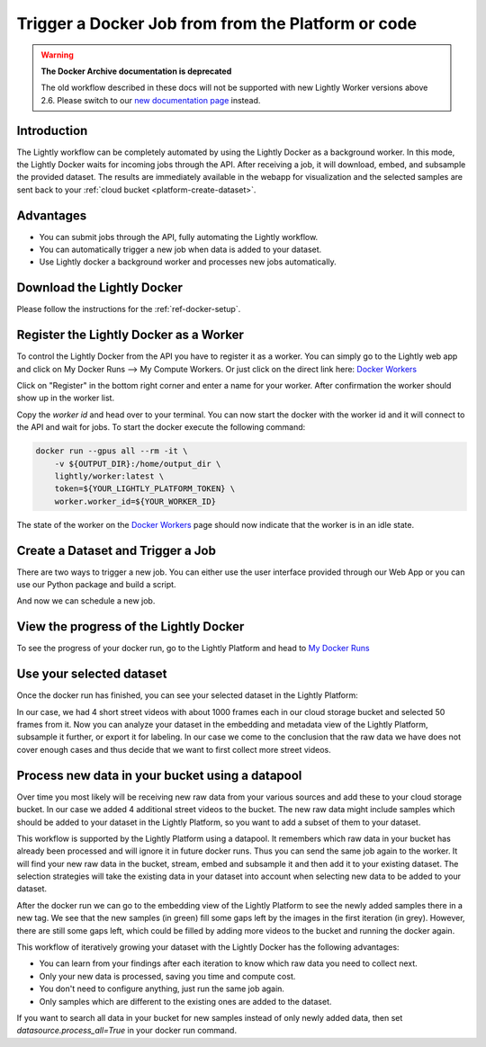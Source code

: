 .. _integration-docker-trigger-from-api:

Trigger a Docker Job from from the Platform or code
===================================================

.. warning::
    **The Docker Archive documentation is deprecated**

    The old workflow described in these docs will not be supported with new Lightly Worker versions above 2.6.
    Please switch to our `new documentation page <https://docs.lightly.ai/docs>`_ instead.

Introduction
------------
The Lightly workflow can be completely automated by using the Lightly Docker as
a background worker. In this mode, the Lightly Docker waits for incoming jobs
through the API. After receiving a job, it will download, embed, and subsample
the provided dataset. The results are immediately available in the webapp for
visualization and the selected samples are sent back to your 
:ref:`cloud bucket <platform-create-dataset>`.

Advantages
----------

- You can submit jobs through the API, fully automating the Lightly workflow.
- You can automatically trigger a new job when data is added to your dataset.
- Use Lightly docker a background worker and processes new jobs automatically.


Download the Lightly Docker
---------------------------
Please follow the instructions for the :ref:`ref-docker-setup`.


Register the Lightly Docker as a Worker
---------------------------------------
To control the Lightly Docker from the API you have to register it as a worker.
You can simply go to the Lightly web app and click on My Docker Runs --> My Compute Workers.
Or just click on the direct link here: `Docker Workers <https://app.lightly.ai/compute/workers>`__

.. image:: ../getting_started/images/docker_workers_overview_empty.png

Click on "Register" in the bottom right corner and enter a name for your worker.
After confirmation the worker should show up in the worker list.

.. image:: ../getting_started/images/docker_workers_overview_registered.png

Copy the *worker id* and head over to your terminal. You can now start the docker
with the worker id and it will connect to the API and wait for jobs. To start
the docker execute the following command: 

.. code-block:: console

    docker run --gpus all --rm -it \
        -v ${OUTPUT_DIR}:/home/output_dir \
        lightly/worker:latest \
        token=${YOUR_LIGHTLY_PLATFORM_TOKEN} \
        worker.worker_id=${YOUR_WORKER_ID}

The state of the worker on the `Docker Workers <https://app.lightly.ai/docker/workers>`__
page should now indicate that the worker is in an idle state.


Create a Dataset and Trigger a Job
-----------------------------------

There are two ways to trigger a new job. You can either use the user interface
provided through our Web App or you can use our Python package and build a script.


.. tabs::

    .. tab:: Web App

      **Create a Dataset**

      This recipe requires that you already have a dataset in the Lightly Platform
      configured to use the data in your cloud bucket. Create such a dataset in 
      two steps:

      1. `Create a new dataset <https://app.lightly.ai/dataset/create>`_ in Lightly.
         Make sure that you choose the input type `Images` or `Videos` correctly, 
         depending on the type of files in your cloud storage bucket.
      2. Edit your dataset, select your cloud storage provider as your 
         datasource and fill out the form.
         In our example we use an S3 bucket.

          .. figure:: ../../getting_started/resources/LightlyEdit2.png
              :align: center
              :alt: Lightly S3 connection config
              :width: 60%

              Lightly S3 connection config

         If you don't know how to fill out the form, follow the full tutorial to create
         a Lightly dataset connected to your bucket: 
         :ref:`AWS Secure Storage Solution (S3) <dataset-creation-aws-bucket>`, 
         :ref:`Google Cloud Storage (GCS) <dataset-creation-gcloud-bucket>`, 
         :ref:`Azure Blob Storage (Azure) <dataset-creation-azure-storage>`.


    .. tab:: Python Code

      .. literalinclude:: examples/create_dataset.py

And now we can schedule a new job.

.. tabs::

    .. tab:: Web App

      **Trigger the Job**

      To trigger a new job you can click on the schedule run button on the dataset
      overview as shown in the screenshot below:

      .. figure:: images/schedule-compute-run.png

      After clicking on the button you will see a wizard to configure the parameters
      for the job.

      .. figure:: images/schedule-compute-run-config.png

      In our example we use the following parameters.

      .. literalinclude:: ../code_examples/webapp_default_worker_config.txt
        :caption: Docker Config
        :language: javascript

      .. literalinclude:: ../code_examples/webapp_default_lightly_config.txt
        :caption: Lightly Config
        :language: javascript

      Once the parameters are set you can schedule the run using a click on **schedule**.

    .. tab:: Python Code

      .. literalinclude:: examples/trigger_job.py


View the progress of the Lightly Docker
---------------------------------------

To see the progress of your docker run, go to the Lightly Platform and head to 
`My Docker Runs <https://app.lightly.ai/docker/runs>`_

.. image:: ../getting_started/images/docker_runs_overview.png


Use your selected dataset
---------------------------

Once the docker run has finished, you can see your selected dataset in the
Lightly Platform:

.. image:: ./images/webapp-explore-after-docker.jpg

In our case, we had 4 short street videos with about 1000 frames each in our cloud storage 
bucket and selected 50 frames from it. Now you can analyze your dataset in the
embedding and metadata view of the Lightly Platform, subsample it further, or 
export it for labeling. In our case we come to the conclusion that the raw data 
we have does not cover enough cases and thus decide that we want to first 
collect more street videos.

Process new data in your bucket using a datapool
------------------------------------------------
Over time you most likely will be receiving new raw data from your various 
sources and add these to your cloud storage bucket. In our case we added 4 
additional street videos to the bucket. The new raw data might 
include samples which should be added to your dataset in the Lightly Platform, 
so you want to add a subset of them to your dataset.

This workflow is supported by the Lightly Platform using a datapool. It
remembers which raw data in your bucket has already been processed and will
ignore it in future docker runs. Thus you can send the same job again to the 
worker. It will find your new raw data in the bucket, stream, embed
and subsample it and then add it to your existing dataset. The selection strategies will
take the existing data in your dataset into account when selecting new data to be
added to your dataset.

.. image:: ./images/webapp-embedding-after-2nd-docker.png

After the docker run we can go to the embedding view of the Lightly Platform to 
see the newly added samples there in a new tag. We see that the new samples
(in green) fill some gaps left by the images in the first iteration (in grey).
However, there are still some gaps left, which could be filled by adding more 
videos to the bucket and running the docker again.

This workflow of iteratively growing your dataset with the Lightly Docker has
the following advantages:

- You can learn from your findings after each iteration
  to know which raw data you need to collect next.
- Only your new data is processed, saving you time and compute cost.
- You don't need to configure anything, just run the same job again.
- Only samples which are different to the existing ones are added to the dataset.

If you want to search all data in your bucket for new samples
instead of only newly added data,
then set `datasource.process_all=True` in your docker run command.
